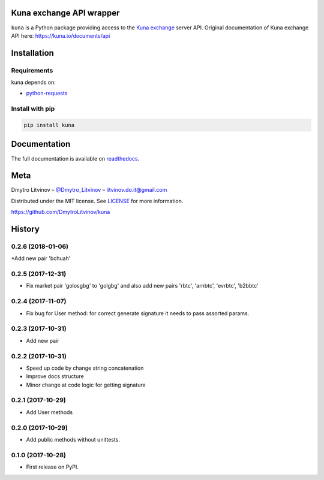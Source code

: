 Kuna exchange API wrapper
=========================


.. image:: https://img.shields.io/pypi/v/kuna.svg
        :target: https://pypi.python.org/pypi/kuna

.. image:: https://travis-ci.org/DmytroLitvinov/kuna.svg?branch=master
        :target: https://travis-ci.org/DmytroLitvinov/kuna

.. image:: https://readthedocs.org/projects/kuna/badge/?version=stable
        :target: https://kuna.readthedocs.io/en/latest/?badge=stable
        :alt: Documentation Status

.. image:: https://pyup.io/repos/github/DmytroLitvinov/kuna/shield.svg
     :target: https://pyup.io/repos/github/DmytroLitvinov/kuna/
     :alt: Updates

.. image:: https://pyup.io/repos/github/DmytroLitvinov/kuna/python-3-shield.svg
     :target: https://pyup.io/repos/github/DmytroLitvinov/kuna/
     :alt: Python 3

``kuna`` is a Python package providing access to the `Kuna exchange <https://kuna.io/>`_ server API.
Original documentation of Kuna exchange API here: https://kuna.io/documents/api


Installation
============

Requirements
------------

kuna depends on:

* `python-requests <http://docs.python-requests.org/en/latest/>`_

Install with pip
----------------

.. code-block:: console

   pip install kuna


Documentation
=============

The full documentation is available on `readthedocs <https://kuna.readthedocs.io>`_.

Meta
====

Dmytro Litvinov – `@Dmytro_Litvinov <https://twitter.com/Dmytro_Litvinov>`_  – litvinov.do.it@gmail.com

Distributed under the MIT license. See `LICENSE <https://github.com/DmytroLitvinov/kuna/blob/master/LICENSE>`_ for more information.

https://github.com/DmytroLitvinov/kuna



History
=======


0.2.6 (2018-01-06)
------------------

*Add new pair 'bchuah'


0.2.5 (2017-12-31)
------------------

* Fix market pair 'golosgbg' to 'golgbg' and also add new pairs 'rbtc', 'arnbtc', 'evrbtc', 'b2bbtc'


0.2.4 (2017-11-07)
------------------

* Fix bug for User method: for correct generate signature it needs to pass assorted params.


0.2.3 (2017-10-31)
------------------

* Add new pair


0.2.2 (2017-10-31)
------------------

* Speed up code by change string concatenation
* Improve docs structure
* Minor change at code logic for getting signature


0.2.1 (2017-10-29)
------------------

* Add User methods


0.2.0 (2017-10-29)
------------------

* Add public methods without unittests.


0.1.0 (2017-10-28)
------------------

* First release on PyPI.


